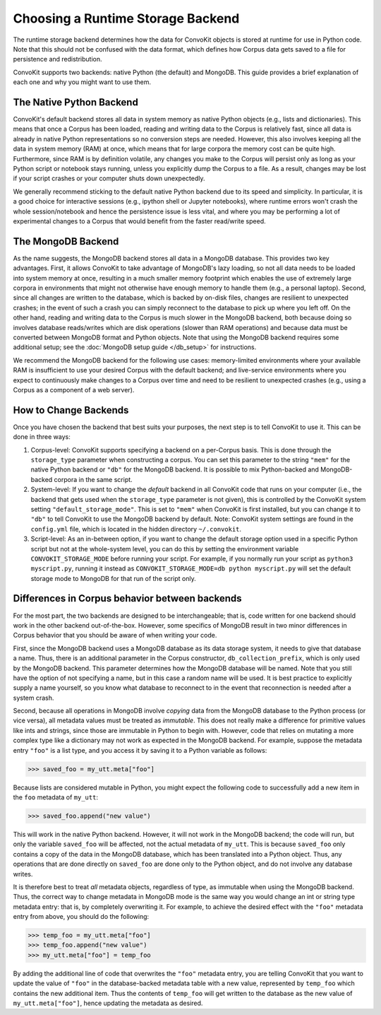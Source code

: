 Choosing a Runtime Storage Backend
----------------------------------

The runtime storage backend determines how the data for ConvoKit objects is stored at runtime for use in Python code.
Note that this should not be confused with the data format, which defines how Corpus data gets saved to a file for persistence and redistribution.

ConvoKit supports two backends: native Python (the default) and MongoDB.
This guide provides a brief explanation of each one and why you might want to use them.

The Native Python Backend
=========================
ConvoKit's default backend stores all data in system memory as native Python objects (e.g., lists and dictionaries).
This means that once a Corpus has been loaded, reading and writing data to the Corpus is relatively fast, since all data is already in native Python representations so no conversion steps are needed.
However, this also involves keeping all the data in system memory (RAM) at once, which means that for large corpora the memory cost can be quite high.
Furthermore, since RAM is by definition volatile, any changes you make to the Corpus will persist only as long as your Python script or notebook stays running, unless you explicitly dump the Corpus to a file.
As a result, changes may be lost if your script crashes or your computer shuts down unexpectedly.

We generally recommend sticking to the default native Python backend due to its speed and simplicity.
In particular, it is a good choice for interactive sessions (e.g., ipython shell or Jupyter notebooks), where runtime errors won't crash the whole session/notebook and hence the persistence issue is less vital, and where you may be performing a lot of experimental changes to a Corpus that would benefit from the faster read/write speed.

The MongoDB Backend
===================
As the name suggests, the MongoDB backend stores all data in a MongoDB database.
This provides two key advantages.
First, it allows ConvoKit to take advantage of MongoDB's lazy loading, so not all data needs to be loaded into system memory at once, resulting in a much smaller memory footprint which enables the use of extremely large corpora in environments that might not otherwise have enough memory to handle them (e.g., a personal laptop).
Second, since all changes are written to the database, which is backed by on-disk files, changes are resilient to unexpected crashes; in the event of such a crash you can simply reconnect to the database to pick up where you left off.
On the other hand, reading and writing data to the Corpus is much slower in the MongoDB backend, both because doing so involves database reads/writes which are disk operations (slower than RAM operations) and because data must be converted between MongoDB format and Python objects.
Note that using the MongoDB backend requires some additional setup; see the :doc:`MongoDB setup guide </db_setup>` for instructions.

We recommend the MongoDB backend for the following use cases: memory-limited environments where your available RAM is insufficient to use your desired Corpus with the default backend; and live-service environments where you expect to continuously make changes to a Corpus over time and need to be resilient to unexpected crashes (e.g., using a Corpus as a component of a web server).

How to Change Backends
======================
Once you have chosen the backend that best suits your purposes, the next step is to tell ConvoKit to use it.
This can be done in three ways:

#. Corpus-level: ConvoKit supports specifying a backend on a per-Corpus basis. This is done through the ``storage_type`` parameter when constructing a corpus. You can set this parameter to the string ``"mem"`` for the native Python backend or ``"db"`` for the MongoDB backend. It is possible to mix Python-backed and MongoDB-backed corpora in the same script.

#. System-level: If you want to change the *default* backend in all ConvoKit code that runs on your computer (i.e., the backend that gets used when the ``storage_type`` parameter is not given), this is controlled by the ConvoKit system setting ``"default_storage_mode"``. This is set to ``"mem"`` when ConvoKit is first installed, but you can change it to ``"db"`` to tell ConvoKit to use the MongoDB backend by default. Note: ConvoKit system settings are found in the ``config.yml`` file, which is located in the hidden directory ``~/.convokit``.

#. Script-level: As an in-between option, if you want to change the default storage option used in a specific Python script but not at the whole-system level, you can do this by setting the environment variable ``CONVOKIT_STORAGE_MODE`` before running your script. For example, if you normally run your script as ``python3 myscript.py``, running it instead as ``CONVOKIT_STORAGE_MODE=db python myscript.py`` will set the default storage mode to MongoDB for that run of the script only.

Differences in Corpus behavior between backends
===============================================
For the most part, the two backends are designed to be interchangeable; that is, code written for one backend should work in the other backend out-of-the-box.
However, some specifics of MongoDB result in two minor differences in Corpus behavior that you should be aware of when writing your code.

First, since the MongoDB backend uses a MongoDB database as its data storage system, it needs to give that database a name.
Thus, there is an additional parameter in the Corpus constructor, ``db_collection_prefix``, which is only used by the MongoDB backend.
This parameter determines how the MongoDB database will be named.
Note that you still have the option of not specifying a name, but in this case a random name will be used.
It is best practice to explicitly supply a name yourself, so you know what database to reconnect to in the event that reconnection is needed after a system crash.

Second, because all operations in MongoDB involve *copying* data from the MongoDB database to the Python process (or vice versa), all metadata values must be treated as *immutable*.
This does not really make a difference for primitive values like ints and strings, since those are immutable in Python to begin with.
However, code that relies on mutating a more complex type like a dictionary may not work as expected in the MongoDB backend.
For example, suppose the metadata entry ``"foo"`` is a list type, and you access it by saving it to a Python variable as follows:

>>> saved_foo = my_utt.meta["foo"]

Because lists are considered mutable in Python, you might expect the following code to successfully add a new item in the ``foo`` metadata of ``my_utt``:

>>> saved_foo.append("new value")

This will work in the native Python backend.
However, it will not work in the MongoDB backend; the code will run, but only the variable ``saved_foo`` will be affected, not the actual metadata of ``my_utt``.
This is because ``saved_foo`` only contains a copy of the data in the MongoDB database, which has been translated into a Python object.
Thus, any operations that are done directly on ``saved_foo`` are done only to the Python object, and do not involve any database writes.

It is therefore best to treat *all* metadata objects, regardless of type, as immutable when using the MongoDB backend.
Thus, the correct way to change metadata in MongoDB mode is the same way you would change an int or string type metadata entry: that is, by completely overwriting it.
For example, to achieve the desired effect with the ``"foo"`` metadata entry from above, you should do the following:

>>> temp_foo = my_utt.meta["foo"]
>>> temp_foo.append("new value")
>>> my_utt.meta["foo"] = temp_foo

By adding the additional line of code that overwrites the ``"foo"`` metadata entry, you are telling ConvoKit that you want to update the value of ``"foo"`` in the database-backed metadata table with a new value, represented by ``temp_foo`` which contains the new additional item.
Thus the contents of ``temp_foo`` will get written to the database as the new value of ``my_utt.meta["foo"]``, hence updating the metadata as desired.
